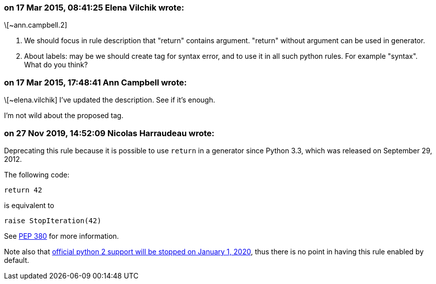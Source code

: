 === on 17 Mar 2015, 08:41:25 Elena Vilchik wrote:
\[~ann.campbell.2] 

1. We should focus in rule description that "return" contains argument. "return" without argument can be used in generator. 

2. About labels: may be we should create tag for syntax error, and to use it in all such python rules. For example "syntax". What do you think?

=== on 17 Mar 2015, 17:48:41 Ann Campbell wrote:
\[~elena.vilchik] I've updated the description. See if it's enough.


I'm not wild about the proposed tag.

=== on 27 Nov 2019, 14:52:09 Nicolas Harraudeau wrote:
Deprecating this rule because it is possible to use ``++return++`` in a generator since Python 3.3, which was released on September 29, 2012.


The following code:

----
return 42
----
is equivalent to

----
raise StopIteration(42)
----

See https://www.python.org/dev/peps/pep-0380/#formal-semantics[PEP 380] for more information.


Note also that https://www.python.org/doc/sunset-python-2/[official python 2 support will be stopped on January 1, 2020], thus there is no point in having this rule enabled by default.

